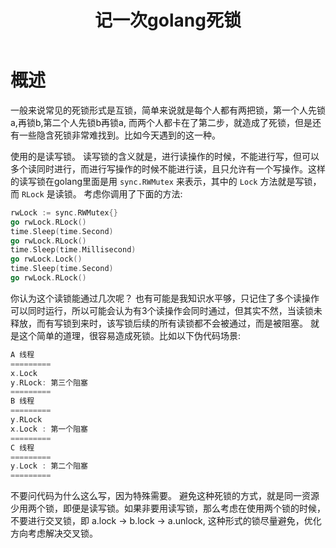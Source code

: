 #+TITLE: 记一次golang死锁

* 概述 
一般来说常见的死锁形式是互锁，简单来说就是每个人都有两把锁，第一个人先锁a,再锁b,第二个人先锁b再锁a, 而两个人都卡在了第二步，就造成了死锁，但是还有一些隐含死锁非常难找到。比如今天遇到的这一种。

使用的是读写锁。
读写锁的含义就是，进行读操作的时候，不能进行写，但可以多个读同时进行，而进行写操作的时候不能进行读，且只允许有一个写操作。这样的读写锁在golang里面是用 =sync.RWMutex= 来表示，其中的 =Lock= 方法就是写锁，而 =RLock= 是读锁。
考虑你调用了下面的方法:
#+BEGIN_SRC go
rwLock := sync.RWMutex{}
go rwLock.RLock()
time.Sleep(time.Second)
go rwLock.RLock()
time.Sleep(time.Millisecond)
go rwLock.Lock()
time.Sleep(time.Second)
go rwLock.RLock()
#+END_SRC
你认为这个读锁能通过几次呢？
也有可能是我知识水平够，只记住了多个读操作可以同时运行，所以可能会认为有3个读操作会同时通过，但其实不然，当读锁未释放，而有写锁到来时，该写锁后续的所有读锁都不会被通过，而是被阻塞。
就是这个简单的道理，很容易造成死锁。比如以下伪代码场景:
#+BEGIN_SRC go
A 线程
=========
x.Lock
y.RLock: 第三个阻塞
=========
B 线程
=========
y.RLock
x.Lock : 第一个阻塞
=========
C 线程
=========
y.Lock : 第二个阻塞
=========
#+END_SRC
不要问代码为什么这么写，因为特殊需要。
避免这种死锁的方式，就是同一资源少用两个锁，即便是读写锁。如果非要用读写锁，那么考虑在使用两个锁的时候，不要进行交叉锁，即 a.lock -> b.lock -> a.unlock, 这种形式的锁尽量避免，优化方向考虑解决交叉锁。

